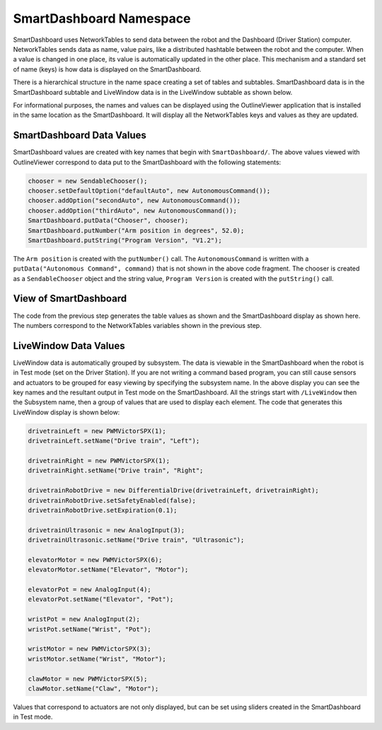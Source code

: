 SmartDashboard Namespace
========================

SmartDashboard uses NetworkTables to send data between the robot and the Dashboard (Driver Station) computer. NetworkTables sends data as name, value pairs, like a distributed hashtable between the robot and the computer. When a value is changed in one place, its value is automatically updated in the other place. This mechanism and a standard set of name (keys) is how data is displayed on the SmartDashboard.

There is a hierarchical structure in the name space creating a set of tables and subtables. SmartDashboard data is in the SmartDashboard subtable and LiveWindow data is in the LiveWindow subtable as shown below.

For informational purposes, the names and values can be displayed using the OutlineViewer application that is installed in the same location as the SmartDashboard. It will display all the NetworkTables keys and values as they are updated.

SmartDashboard Data Values
--------------------------

.. image:: images/smartdashboard-namespace/data-values.png
  :alt: The SmartDashboard keys in NetworkTables always begin with "/SmartDashboard/*"

SmartDashboard values are created with key names that begin with ``SmartDashboard/``. The above values viewed with OutlineViewer correspond to data put to the SmartDashboard with the following statements:

.. code-block:: java

  chooser = new SendableChooser();
  chooser.setDefaultOption("defaultAuto", new AutonomousCommand());
  chooser.addOption("secondAuto", new AutonomousCommand());
  chooser.addOption("thirdAuto", new AutonomousCommand());
  SmartDashboard.putData("Chooser", chooser);
  SmartDashboard.putNumber("Arm position in degrees", 52.0);
  SmartDashboard.putString("Program Version", "V1.2");

The ``Arm position`` is created with the ``putNumber()`` call. The ``AutonomousCommand`` is written with a ``putData("Autonomous Command", command)`` that is not shown in the above code fragment. The chooser is created as a ``SendableChooser`` object and the string value, ``Program Version`` is created with the ``putString()`` call.

View of SmartDashboard
----------------------

.. image:: images/smartdashboard-namespace/view-smartdashboard.png
  :alt: SmartDashboard display of the values generated in the code above.

The code from the previous step generates the table values as shown and the SmartDashboard display as shown here. The numbers correspond to the NetworkTables variables shown in the previous step.

LiveWindow Data Values
----------------------

.. image:: images/smartdashboard-namespace/livewindow-data-values.png
  :alt: Viewing all of the LiveWindow data in SmartDashboard when in Test mode.

LiveWindow data is automatically grouped by subsystem. The data is viewable in the SmartDashboard when the robot is in Test mode (set on the Driver Station). If you are not writing a command based program, you can still cause sensors and actuators to be grouped for easy viewing by specifying the subsystem name. In the above display you can see the key names and the resultant output in Test mode on the SmartDashboard. All the strings start with ``/LiveWindow`` then the Subsystem name, then a group of values that are used to display each element. The code that generates this LiveWindow display is shown below:

.. code-block:: java

  drivetrainLeft = new PWMVictorSPX(1);
  drivetrainLeft.setName("Drive train", "Left");

  drivetrainRight = new PWMVictorSPX(1);
  drivetrainRight.setName("Drive train", "Right";

  drivetrainRobotDrive = new DifferentialDrive(drivetrainLeft, drivetrainRight);
  drivetrainRobotDrive.setSafetyEnabled(false);
  drivetrainRobotDrive.setExpiration(0.1);

  drivetrainUltrasonic = new AnalogInput(3);
  drivetrainUltrasonic.setName("Drive train", "Ultrasonic");

  elevatorMotor = new PWMVictorSPX(6);
  elevatorMotor.setName("Elevator", "Motor");

  elevatorPot = new AnalogInput(4);
  elevatorPot.setName("Elevator", "Pot");

  wristPot = new AnalogInput(2);
  wristPot.setName("Wrist", "Pot");

  wristMotor = new PWMVictorSPX(3);
  wristMotor.setName("Wrist", "Motor");

  clawMotor = new PWMVictorSPX(5);
  clawMotor.setName("Claw", "Motor");

Values that correspond to actuators are not only displayed, but can be set using sliders created in the SmartDashboard in Test mode.
